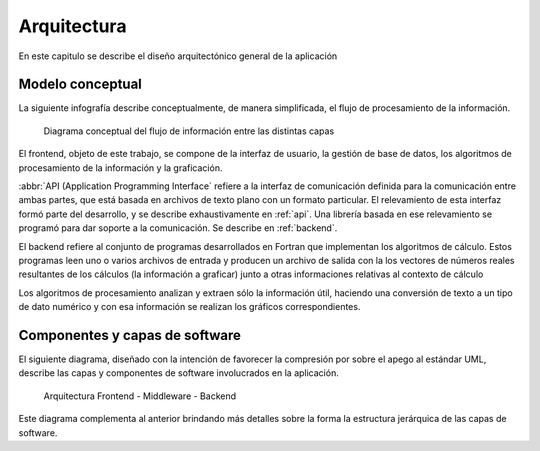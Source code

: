 Arquitectura
************* 

En este capitulo se describe el diseño arquitectónico general de la aplicación

Modelo conceptual
=================

La siguiente infografía describe conceptualmente, de manera simplificada, 
el flujo de procesamiento de la información.

.. figure:: images/workflow.png
   :width: 70%

   Diagrama conceptual del flujo de información entre las distintas capas 

El frontend, objeto de este trabajo, se compone de la interfaz de usuario, 
la gestión de base de datos, los algoritmos de procesamiento de 
la información y la graficación.

:abbr:`API (Application Programming Interface` refiere a la interfaz de 
comunicación definida para la comunicación entre ambas partes, que está basada
en archivos de texto plano con un formato particular. El relevamiento de esta interfaz 
formó parte del desarrollo, y se describe exhaustivamente en :ref:`api`. 
Una librería basada en ese relevamiento se programó para dar soporte a la comunicación. Se describe
en :ref:`backend`. 

El backend refiere al conjunto de programas desarrollados en Fortran que implementan
los algoritmos de cálculo. Estos programas leen uno o varios archivos de entrada
y producen un archivo de salida con la los vectores de números 
reales resultantes de los cálculos (la información a graficar) junto a otras 
informaciones relativas al contexto de cálculo

Los algoritmos de procesamiento analizan y extraen sólo la información útil, 
haciendo una conversión de texto a un tipo de dato numérico y con esa información
se realizan los gráficos correspondientes. 


Componentes y capas de software 
================================

El siguiente diagrama, diseñado con la intención de favorecer la compresión
por sobre el apego al estándar UML, describe las capas y componentes de software
involucrados en la aplicación. 

.. figure:: images/arquitectura.png
   :width: 70%

   Arquitectura Frontend - Middleware - Backend      

Este diagrama complementa al anterior brindando más detalles sobre la forma 
la estructura jerárquica de las capas de software. 







